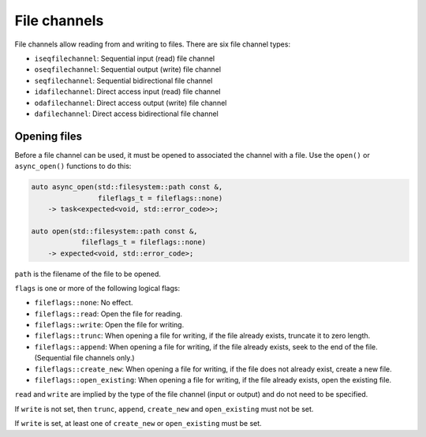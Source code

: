 File channels
=============

File channels allow reading from and writing to files.  There are
six file channel types:

* ``iseqfilechannel``: Sequential input (read) file channel
* ``oseqfilechannel``: Sequential output (write) file channel
* ``seqfilechannel``: Sequential bidirectional file channel
* ``idafilechannel``: Direct access input (read) file channel
* ``odafilechannel``: Direct access output (write) file channel
* ``dafilechannel``: Direct access bidirectional file channel

Opening files
-------------

Before a file channel can be used, it must be opened to associated the
channel with a file.  Use the ``open()`` or ``async_open()`` functions
to do this:

.. code-block:: c++

    auto async_open(std::filesystem::path const &,
                    fileflags_t = fileflags::none) 
        -> task<expected<void, std::error_code>>;

    auto open(std::filesystem::path const &,
                fileflags_t = fileflags::none) 
        -> expected<void, std::error_code>;

``path`` is the filename of the file to be opened.

``flags`` is one or more of the following logical flags:

* ``fileflags::none``: No effect.
* ``fileflags::read``: Open the file for reading.
* ``fileflags::write``: Open the file for writing.
* ``fileflags::trunc``: When opening a file for writing, if the file
  already exists, truncate it to zero length.
* ``fileflags::append``: When opening a file for writing, if the file
  already exists, seek to the end of the file. (Sequential file channels
  only.)
* ``fileflags::create_new``: When opening a file for writing, if the
  file does not already exist, create a new file.
* ``fileflags::open_existing``: When opening a file for writing, if the
  file already exists, open the existing file.

``read`` and ``write`` are implied by the type of the file channel
(input or output) and do not need to be specified.

If ``write`` is not set, then ``trunc``, ``append``, ``create_new`` and
``open_existing`` must not be set.

If ``write`` is set, at least one of ``create_new`` or ``open_existing``
must be set.
